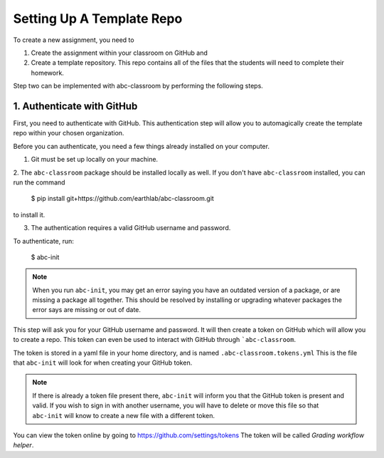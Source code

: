 
Setting Up A Template Repo
--------------------------

To create a new assignment, you need to

1. Create the assignment within your classroom on GitHub and
2. Create a template repository. This repo contains all of the files that the students will need to complete their homework.

Step two can be implemented with abc-classroom by performing the following steps.


1. Authenticate with GitHub
~~~~~~~~~~~~~~~~~~~~~~~~~~~~~

First, you need to authenticate with GitHub. This authentication step will
allow you to automagically create the template repo within your chosen organization.

Before you can authenticate, you need a few things already installed on your
computer.

1. Git must be set up locally on your machine.

2. The ``abc-classroom`` package should be installed locally as well. If you don't have
``abc-classroom`` installed, you can run the command
    $ pip install git+https://github.com/earthlab/abc-classroom.git
to install it.

3. The authentication requires a valid GitHub username and password.

To authenticate, run:

    $ abc-init

.. note:: When you run ``abc-init``, you may get an error saying you have an outdated
   version of a package, or are missing a package all together. This should
   be resolved by installing or upgrading whatever packages the error says
   are missing or out of date.

This step will ask you for your GitHub username and password. It will
then create a token on GitHub which will allow you to create a repo.
This token can even be used to interact with GitHub through ```abc-classroom``.

The token is stored in a yaml file in your home directory, and is named
``.abc-classroom.tokens.yml`` This is the file that ``abc-init`` will look for
when creating your GitHub token.

.. note:: If there is already a token file present there, ``abc-init`` will inform you
   that the GitHub token is present and valid. If you wish to sign in with
   another username, you will have to delete or move this file so that
   ``abc-init`` will know to create a new file with a different token.

You can view the token online by going to https://github.com/settings/tokens
The token will be called `Grading workflow helper`.
